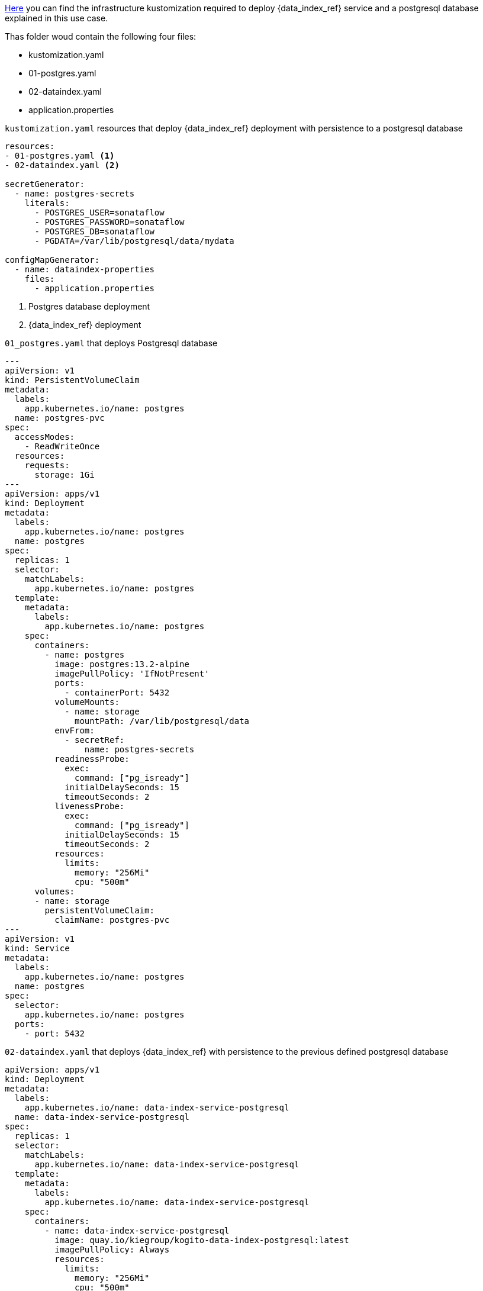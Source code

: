 
link:{flow_examples_operator_url}/tree/main/infra/dataindex[Here] you can find the infrastructure kustomization required to deploy {data_index_ref} service and a postgresql database explained in this use case.

Thas folder woud contain the following four files:

* kustomization.yaml
* 01-postgres.yaml
* 02-dataindex.yaml
* application.properties

.`kustomization.yaml` resources that deploy {data_index_ref} deployment with persistence to a postgresql database
[source,yaml,subs="attributes+"]
----
resources:
- 01-postgres.yaml <1>
- 02-dataindex.yaml <2>

secretGenerator:
  - name: postgres-secrets
    literals:
      - POSTGRES_USER=sonataflow
      - POSTGRES_PASSWORD=sonataflow
      - POSTGRES_DB=sonataflow
      - PGDATA=/var/lib/postgresql/data/mydata

configMapGenerator:
  - name: dataindex-properties
    files:
      - application.properties
----
<1> Postgres database deployment
<2> {data_index_ref} deployment

.`01_postgres.yaml` that deploys Postgresql database
[source,yaml,subs="attributes+"]
----
---
apiVersion: v1
kind: PersistentVolumeClaim
metadata:
  labels:
    app.kubernetes.io/name: postgres
  name: postgres-pvc
spec:
  accessModes:
    - ReadWriteOnce
  resources:
    requests:
      storage: 1Gi
---
apiVersion: apps/v1
kind: Deployment
metadata:
  labels:
    app.kubernetes.io/name: postgres
  name: postgres
spec:
  replicas: 1
  selector:
    matchLabels:
      app.kubernetes.io/name: postgres
  template:
    metadata:
      labels:
        app.kubernetes.io/name: postgres
    spec:
      containers:
        - name: postgres
          image: postgres:13.2-alpine
          imagePullPolicy: 'IfNotPresent'
          ports:
            - containerPort: 5432
          volumeMounts:
            - name: storage
              mountPath: /var/lib/postgresql/data
          envFrom:
            - secretRef:
                name: postgres-secrets
          readinessProbe:
            exec:
              command: ["pg_isready"]
            initialDelaySeconds: 15
            timeoutSeconds: 2
          livenessProbe:
            exec:
              command: ["pg_isready"]
            initialDelaySeconds: 15
            timeoutSeconds: 2
          resources:
            limits:
              memory: "256Mi"
              cpu: "500m"
      volumes:
      - name: storage
        persistentVolumeClaim:
          claimName: postgres-pvc
---
apiVersion: v1
kind: Service
metadata:
  labels:
    app.kubernetes.io/name: postgres
  name: postgres
spec:
  selector:
    app.kubernetes.io/name: postgres
  ports:
    - port: 5432
----

.`02-dataindex.yaml` that deploys {data_index_ref} with persistence to the previous defined postgresql database
[source,yaml,subs="attributes+"]
----
apiVersion: apps/v1
kind: Deployment
metadata:
  labels:
    app.kubernetes.io/name: data-index-service-postgresql
  name: data-index-service-postgresql
spec:
  replicas: 1
  selector:
    matchLabels:
      app.kubernetes.io/name: data-index-service-postgresql
  template:
    metadata:
      labels:
        app.kubernetes.io/name: data-index-service-postgresql
    spec:
      containers:
        - name: data-index-service-postgresql
          image: quay.io/kiegroup/kogito-data-index-postgresql:latest
          imagePullPolicy: Always
          resources:
            limits:
              memory: "256Mi"
              cpu: "500m"
          ports:
            - containerPort: 8080
              name: http
              protocol: TCP
          env:
            - name: KOGITO_DATA_INDEX_QUARKUS_PROFILE
              value: http-events-support
            - name: KUBERNETES_NAMESPACE
              valueFrom:
                fieldRef:
                  fieldPath: metadata.namespace
            - name: QUARKUS_DATASOURCE_USERNAME
              valueFrom:
                secretKeyRef:
                  key: POSTGRES_USER
                  name: postgres-secrets
            - name: QUARKUS_DATASOURCE_PASSWORD
              valueFrom:
                secretKeyRef:
                  key: POSTGRES_PASSWORD
                  name: postgres-secrets
          volumeMounts:
            - name: application-config
              mountPath: "/home/kogito/config"
          livenessProbe:
            failureThreshold: 3
            httpGet:
              path: /q/health/live
              port: 8080
              scheme: HTTP
            initialDelaySeconds: 0
            periodSeconds: 30
            successThreshold: 1
            timeoutSeconds: 10
          readinessProbe:
            failureThreshold: 3
            httpGet:
              path: /q/health/ready
              port: 8080
              scheme: HTTP
            initialDelaySeconds: 0
            periodSeconds: 30
            successThreshold: 1
            timeoutSeconds: 10
      volumes:
        - name: application-config
          configMap:
            name: dataindex-properties
      initContainers:
        - name: init-postgres
          image: registry.access.redhat.com/ubi9/ubi-minimal:latest
          imagePullPolicy: IfNotPresent
          command: ['sh', '-c', 'until (echo 1 > /dev/tcp/postgres.$(cat /var/run/secrets/kubernetes.io/serviceaccount/namespace).svc.cluster.local/5432) >/dev/null 2>&1; do echo "Waiting for postgres server"; sleep 3; done;']
---
apiVersion: v1
kind: Service
metadata:
  labels:
    app.kubernetes.io/name: data-index-service-postgresql
  name: data-index-service-postgresql
spec:
  ports:
    - name: http
      port: 80
      targetPort: 8080
  selector:
    app.kubernetes.io/name: data-index-service-postgresql
  type: NodePort
----
.`application.properties` referenced by `kustomization.yaml`
[source,properties]
----
quarkus.http.port=8080
quarkus.http.cors=true
quarkus.http.cors.origins=/.*/

quarkus.datasource.jdbc.url=jdbc:postgresql://postgres:5432/sonataflow?currentSchema=data-index-service
quarkus.hibernate-orm.database.generation=update
quarkus.flyway.migrate-at-start=true

# Disable kafka client health check since the quarkus-http connector is being used instead.
quarkus.smallrye-health.check."io.quarkus.kafka.client.health.KafkaHealthCheck".enabled=false
----
